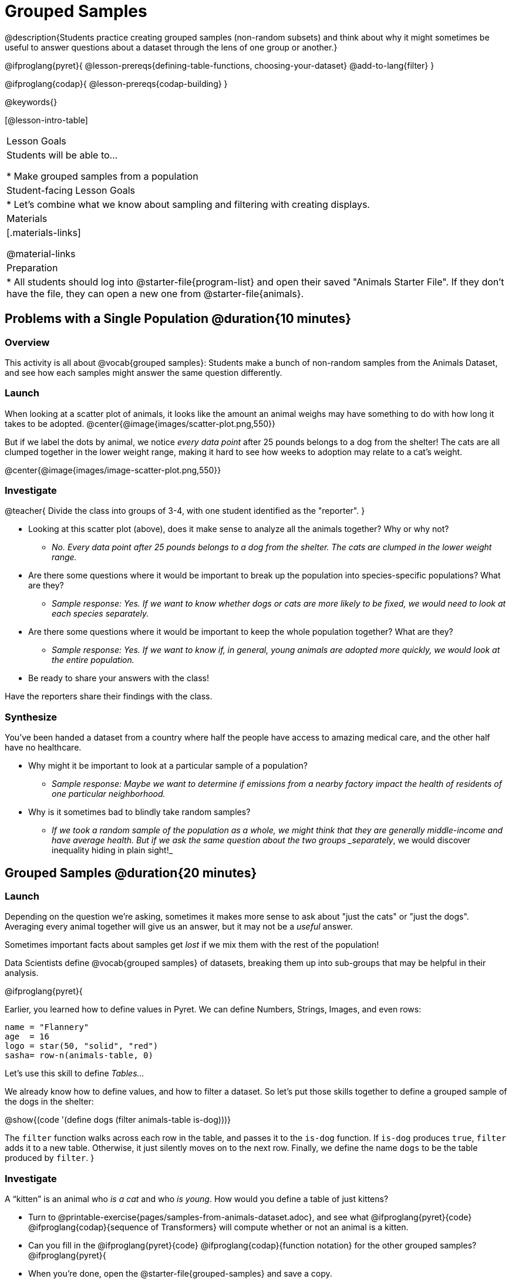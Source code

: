 = Grouped Samples

@description{Students practice creating grouped samples (non-random subsets) and think about why it might sometimes be useful to answer questions about a dataset through the lens of one group or another.}

@ifproglang{pyret}{
@lesson-prereqs{defining-table-functions, choosing-your-dataset}
@add-to-lang{filter}
}

@ifproglang{codap}{
@lesson-prereqs{codap-building}
}

@keywords{}

[@lesson-intro-table]
|===
| Lesson Goals
| Students will be able to...

* Make grouped samples from a population

| Student-facing Lesson Goals
|

* Let's combine what we know about sampling and filtering with creating displays.

| Materials
|[.materials-links]

@material-links

| Preparation
|
* All students should log into @starter-file{program-list} and open their saved "Animals Starter File". If they don't have the file, they can open a new one from @starter-file{animals}.

|===


== Problems with a Single Population @duration{10 minutes}

=== Overview
This activity is all about @vocab{grouped samples}: Students make a bunch of non-random samples from the Animals Dataset, and see how each samples might answer the same question differently.

=== Launch
When looking at a scatter plot of animals, it looks like the amount an animal weighs may have something to do with how long it takes to be adopted.
@center{@image{images/scatter-plot.png,550}}

But if we label the dots by animal, we notice _every data point_ after 25 pounds belongs to a dog from the shelter! The cats are all clumped together in the lower weight range, making it hard to see how weeks to adoption may relate to a cat's weight.

@center{@image{images/image-scatter-plot.png,550}}

=== Investigate
@teacher{
Divide the class into groups of 3-4, with one student identified as the "reporter".
}

[.lesson-instruction]
- Looking at this scatter plot (above), does it make sense to analyze all the animals together? Why or why not?
** _No. Every data point after 25 pounds belongs to a dog from the shelter. The cats are clumped in the lower weight range._
- Are there some questions where it would be important to break up the population into species-specific populations? What are they?
** _Sample response: Yes. If we want to know whether dogs or cats are more likely to be fixed, we would need to look at each species separately._
- Are there some questions where it would be important to keep the whole population together? What are they?
** _Sample response: Yes. If we want to know if, in general, young animals are adopted more quickly, we would look at the entire population._
- Be ready to share your answers with the class!

Have the reporters share their findings with the class.

=== Synthesize

You've been handed a dataset from a country where half the people have access to amazing medical care, and the other half have no healthcare.

[.lesson-instruction]
* Why might it be important to look at a particular sample of a population?
** _Sample response: Maybe we want to determine if emissions from a nearby factory impact the health of residents of one particular neighborhood._
* Why is it sometimes bad to blindly take random samples?
** _If we took a random sample of the population as a whole, we might think that they are generally middle-income and have average health. But if we ask the same question about the two groups _separately_, we would discover inequality hiding in plain sight!_


== Grouped Samples @duration{20 minutes}

=== Launch
Depending on the question we're asking, sometimes it makes more sense to ask about "just the cats" or "just the dogs". Averaging every animal together will give us an answer, but it may not be a _useful_ answer.

[.lesson-point]
Sometimes important facts about samples get _lost_ if we mix them with the rest of the population!

Data Scientists define @vocab{grouped samples} of datasets, breaking them up into sub-groups that may be helpful in their analysis.

@ifproglang{pyret}{

Earlier, you learned how to define values in Pyret. We can define Numbers, Strings, Images, and even rows:

  name = "Flannery"
  age  = 16
  logo = star(50, "solid", "red")
  sasha= row-n(animals-table, 0)

Let's use this skill to define __Tables...__

We already know how to define values, and how to filter a dataset. So let’s put those skills together to define a grouped sample of the dogs in the shelter:

@show{(code '(define dogs (filter animals-table is-dog)))}

The `filter` function walks across each row in the table, and passes it to the `is-dog` function. If `is-dog` produces `true`, `filter` adds it to a new table. Otherwise, it just silently moves on to the next row. Finally, we define the name `dogs` to be the table produced by `filter`.
}

=== Investigate

A “kitten” is an animal who _is a cat_ and who _is young_. How would you define a table of just kittens?

[.lesson-instruction]
--
* Turn to @printable-exercise{pages/samples-from-animals-dataset.adoc}, and see what @ifproglang{pyret}{code} @ifproglang{codap}{sequence of Transformers} will compute whether or not an animal is a kitten.

* Can you fill in the @ifproglang{pyret}{code} @ifproglang{codap}{function notation} for the other grouped samples?
@ifproglang{pyret}{
* When you're done, open the @starter-file{grouped-samples} and save a copy. 
* At the bottom of the Definitions Area find *define some grouped samples*. Add your solutions from @printable-exercise{pages/samples-from-animals-dataset.adoc} here and test them out.}

* Make a bar chart showing the distribution of `sex` in the `kittens` sample @ifproglang{pyret}{, by typing @show{(code '(bar-chart kittens "sex"))}}.

* Make bar charts showing the `sex` column for every grouped sample. Which one best represents the distribution of species for the whole population? Why?
--

=== Synthesize

- How could we filter _and_ sort a table?
- How can we combine functions?

== Displaying Samples @duration{20 minutes}

=== Overview
Students revisit the data display activity, now using the samples they created.

=== Launch
Making grouped and random samples is a powerful skill, which allows us to dig deeper than just making charts or asking questions about a whole dataset. Now that we know how to make grouped samples, we can make much more sophisticated displays!

Let's start with question: __what's the ratio of fixed to unfixed *cats* at the shelter?__ Let's use the Data Cycle to get an answer, using our knowledge of grouped samples.

@left{@image{images/AskQuestions.png, 100}} This is an Arithmetic Question. We know it's not a lookup question because there's no ratio written somewhere in the table for us to read. Instead, we'll have to count all the fixed cats and the unfixed cats, then compare the totals.

@vspace{1ex}

@left{@image{images/ConsiderData.png, 100}} We know that we'll need to count *only the cats!*, and can ignore everything else. And once we've picked the rows for cats, the only column we want is the `fixed` column. This is a huge hint that *we'll need to filter the dataset!*

@vspace{1ex}

@left{@image{images/AnalyzeData.png, 100}} @ifproglang{pyret}{We could use a bar-chart or a pie-chart to do this analysis, but since we care more about the @vocab{ratio} ("2x as many fixed as unfixed") than the count ("20 fixed vs. 10 fixed"), a pie chart is a better choice.}@ifproglang{codap}{Given our options, a bar chart seems most appropriate for this scenario.} We've decided what to make and we know which rows and columns we're plotting, so the next step is to @ifproglang{pyret}{_write the code!_}@ifproglang{codap}{determine the configuration!}


@vspace{1ex}

@left{@image{images/InterpretData.png, 100}} What did our displays tell us? In this case, we got a clear answer to our question. But perhaps that's not the end of the story! We might have _new_ questions about whether a higher percentage of dogs are spayed and neutered than cats, or whether it's even possible to "fix" a tarantula. _All of this belongs in our data story!_

=== Investigate
[.lesson-instruction]
- Complete @printable-exercise{pages/data-displays2.adoc}, using what you've learned about samples to make more sophisticated data displays.
- Complete @printable-exercise{pages/analyzing-categorical-data2.adoc}.

=== Synthesize
- What connections do you see between the "Consider Data" and "Analyze Data" steps?
- How do we know when we need to filter? How do we know when we _don't?_

== Additional Exercises
- @opt-printable-exercise{design-recipe-helper-funs-2.adoc, Blank Design Recipes} (For those using printed workbooks, a few of these can be found at the back.)}
